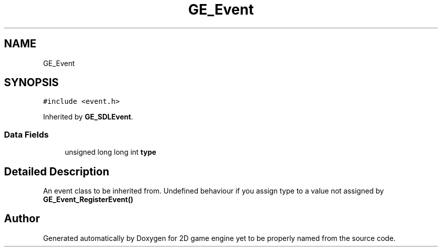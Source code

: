 .TH "GE_Event" 3 "Fri May 18 2018" "Version 0.1" "2D game engine yet to be properly named" \" -*- nroff -*-
.ad l
.nh
.SH NAME
GE_Event
.SH SYNOPSIS
.br
.PP
.PP
\fC#include <event\&.h>\fP
.PP
Inherited by \fBGE_SDLEvent\fP\&.
.SS "Data Fields"

.in +1c
.ti -1c
.RI "unsigned long long int \fBtype\fP"
.br
.in -1c
.SH "Detailed Description"
.PP 
An event class to be inherited from\&. Undefined behaviour if you assign type to a value not assigned by \fBGE_Event_RegisterEvent()\fP 

.SH "Author"
.PP 
Generated automatically by Doxygen for 2D game engine yet to be properly named from the source code\&.
